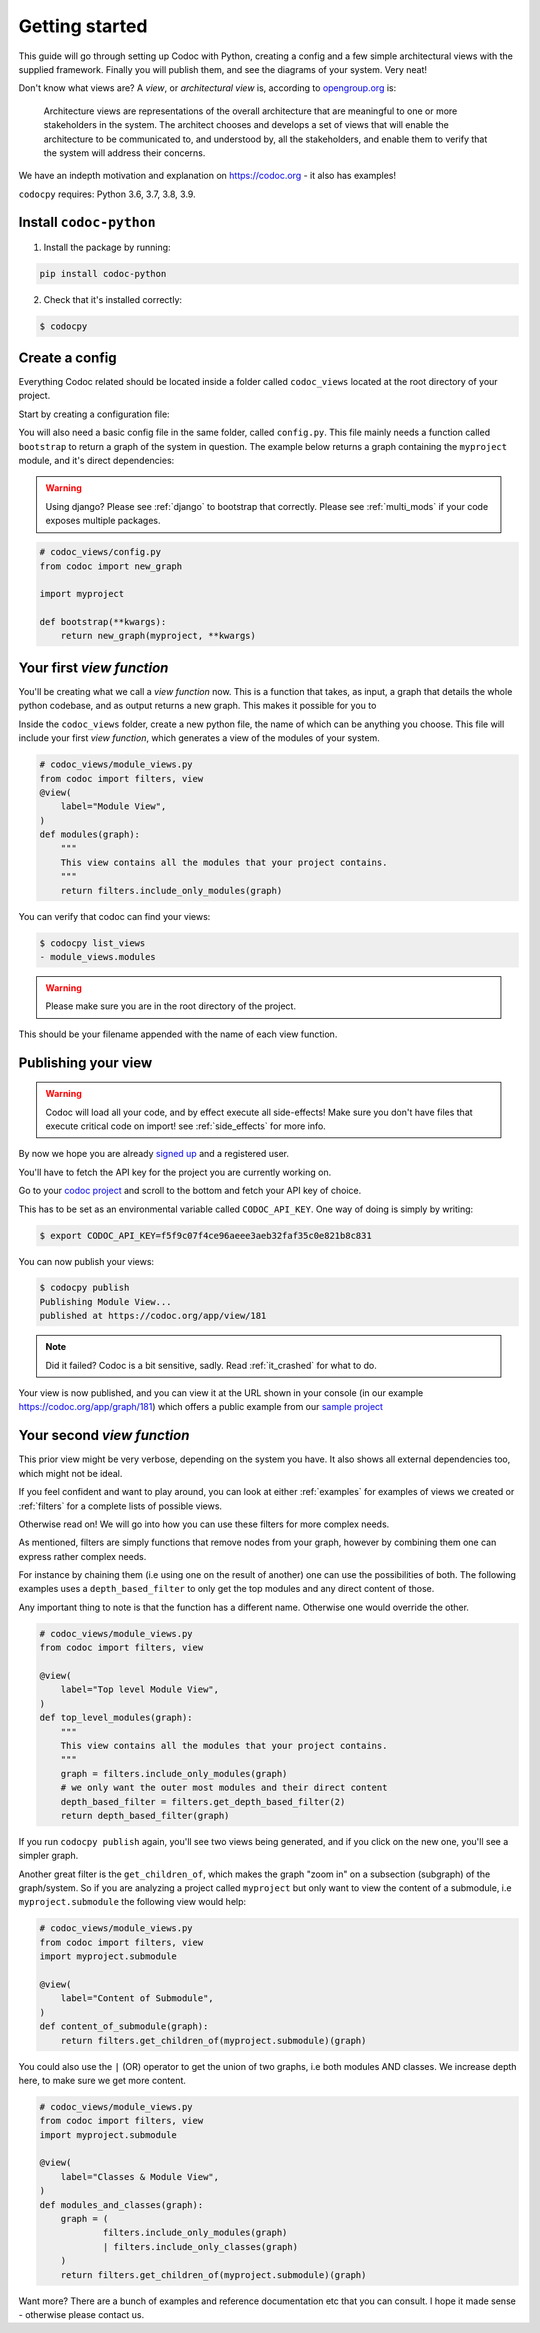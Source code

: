 .. _get-started:

===============
Getting started
===============

This guide will go through setting up Codoc with Python, creating a config and a
few simple architectural views with the supplied framework. Finally you will
publish them, and see the diagrams of your system. Very neat!

Don't know what views are? A *view*, or *architectural view* is, according to
`opengroup.org
<https://pubs.opengroup.org/architecture/togaf8-doc/arch/chap31.html>`_ is:

    Architecture views are representations of the overall architecture that are
    meaningful to one or more stakeholders in the system. The architect chooses
    and develops a set of views that will enable the architecture to be
    communicated to, and understood by, all the stakeholders, and enable them to
    verify that the system will address their concerns.

We have an indepth motivation and explanation on https://codoc.org - it also has examples!

``codocpy`` requires: Python 3.6, 3.7, 3.8, 3.9.

.. _`getstarted`:
.. _`installation`:

Install ``codoc-python``
----------------------------------------


1. Install the package by running:

.. code-block:: bash

    pip install codoc-python

2. Check that it's installed correctly:

.. code-block:: bash

    $ codocpy

Create a config
-----------------------
Everything Codoc related should be located inside a folder
called ``codoc_views`` located at the root directory of your project.

Start by creating a configuration file:

You will also need a basic config file in the same folder, called ``config.py``.
This file mainly needs a function called ``bootstrap`` to return a
graph of the system in question. The example below returns a graph containing
the ``myproject`` module, and it's direct dependencies:

.. warning:: Using django? Please see :ref:`django` to bootstrap that correctly.
             Please see :ref:`multi_mods` if your code exposes multiple packages.

.. code-block:: python

    # codoc_views/config.py
    from codoc import new_graph

    import myproject

    def bootstrap(**kwargs):
        return new_graph(myproject, **kwargs)

.. _`simpleviews`:
.. _`simpleview`:
.. _`simple_view`:
.. _`firstview`:

Your first *view function*
--------------------------
You'll be creating what we call a *view function* now. This is a function that
takes, as input, a graph that details the whole python codebase, and as output
returns a new graph. This makes it possible for you to

Inside the ``codoc_views`` folder, create a new python file, the name of which can be anything
you choose. This file will include your first *view function*, which generates a view
of the modules of your system.

.. code-block:: python

    # codoc_views/module_views.py
    from codoc import filters, view
    @view(
        label="Module View",
    )
    def modules(graph):
        """
        This view contains all the modules that your project contains.
        """
        return filters.include_only_modules(graph)

You can verify that codoc can find your views:

.. code-block:: bash

    $ codocpy list_views
    - module_views.modules

.. warning:: Please make sure you are in the root directory of the project.

This should be your filename appended with the name of each view function.

.. _`simple_config`:
.. _`first_config`:


Publishing your view
----------------------------------------------------------

.. warning:: Codoc will load all your code, and by effect execute all
             side-effects! Make sure you don't have files that execute critical
             code on import! see :ref:`side_effects` for more info.

By now we hope you are already `signed up
<https://codoc.org/signup/?utm_source=readthedocs&utm_medium=post&utm_campaign=info>`_
and a registered user.

You'll have to fetch the API key for the project you are currently working on.

Go to your `codoc project
<https://codoc.org/app/org/?utm_source=readthedocs&utm_medium=post&utm_campaign=info>`_
and scroll to the bottom and fetch your API key of choice.

This has to be set as an environmental variable called ``CODOC_API_KEY``. One
way of doing is simply by writing:

.. code-block:: bash

    $ export CODOC_API_KEY=f5f9c07f4ce96aeee3aeb32faf35c0e821b8c831

You can now publish your views:

.. code-block:: bash

    $ codocpy publish
    Publishing Module View...
    published at https://codoc.org/app/view/181

.. note:: Did it failed? Codoc is a bit sensitive, sadly. Read :ref:`it_crashed`
          for what to do.

Your view is now published, and you can view it at the URL shown in your console
(in our example https://codoc.org/app/graph/181) which offers a public example
from our `sample project <https://github.com/svadilfare/codoc-python-example>`_


Your second *view function*
---------------------------
This prior view might be very verbose, depending on the system you have.
It also shows all external dependencies too, which might not be ideal.

If you feel confident and want to play around, you can look at
either :ref:`examples` for examples of views we created or :ref:`filters` for a
complete lists of possible views.

Otherwise read on! We will go into how you can use these filters for more
complex needs.

As mentioned, filters are simply functions that remove nodes from your graph,
however by combining them one can express rather complex needs.

For instance by chaining them (i.e using one on the result of another) one can
use the possibilities of both. The following examples uses a
``depth_based_filter`` to only get the top modules and any direct content of those.

Any important thing to note is that the function has a different name. Otherwise
one would override the other.

.. code-block:: python

    # codoc_views/module_views.py
    from codoc import filters, view

    @view(
        label="Top level Module View",
    )
    def top_level_modules(graph):
        """
        This view contains all the modules that your project contains.
        """
        graph = filters.include_only_modules(graph)
        # we only want the outer most modules and their direct content
        depth_based_filter = filters.get_depth_based_filter(2)
        return depth_based_filter(graph)

If you run ``codocpy publish`` again, you'll see two views being generated, and
if you click on the new one, you'll see a simpler graph.

Another great filter is the ``get_children_of``, which makes the graph "zoom in"
on a subsection (subgraph) of the graph/system. So if you are analyzing a
project called ``myproject`` but only want to view the content of a submodule,
i.e ``myproject.submodule`` the following view would help:


.. code-block:: python

    # codoc_views/module_views.py
    from codoc import filters, view
    import myproject.submodule

    @view(
        label="Content of Submodule",
    )
    def content_of_submodule(graph):
        return filters.get_children_of(myproject.submodule)(graph)

You could also use the ``|`` (OR) operator to get the union of two graphs, i.e
both modules AND classes. We increase depth here, to make sure we get more
content.

.. code-block:: python

    # codoc_views/module_views.py
    from codoc import filters, view
    import myproject.submodule

    @view(
        label="Classes & Module View",
    )
    def modules_and_classes(graph):
        graph = (
                filters.include_only_modules(graph)
                | filters.include_only_classes(graph)
        )
        return filters.get_children_of(myproject.submodule)(graph)

Want more? There are a bunch of examples and reference documentation etc that
you can consult. I hope it made sense - otherwise please contact us.

.. seealso::

   - :ref:`examples`
   - :ref:`how`
   - :ref:`filters`
   - :ref:`views`
   - :ref:`configuration`
